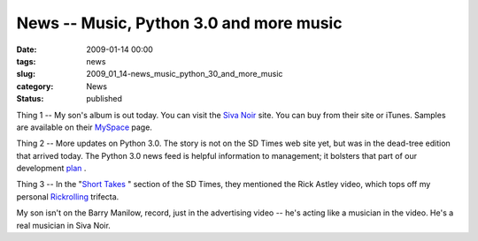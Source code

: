 News -- Music, Python 3.0 and more music
========================================

:date: 2009-01-14 00:00
:tags: news
:slug: 2009_01_14-news_music_python_30_and_more_music
:category: News
:status: published







Thing 1 -- My son's album is out today.  You can visit the `Siva Noir <http://sivanoir.com/>`_  site.  You can buy from their site or iTunes.  Samples are available on their `MySpace <http://www.myspace.com/sivanoir>`_  page.



Thing 2 -- More updates on Python 3.0.  The story is not on the SD Times web site yet, but was in the dead-tree edition that arrived today.  The Python 3.0 news feed is helpful information to management; it bolsters that part of our development `plan <{filename}/blog/2008/11/2008_11_08-python_30.rst>`_ .



Thing 3 -- In the "`Short Takes <http://www.sdtimes.com/link/33149>`_ " section of the SD Times, they mentioned the Rick Astley video, which tops off my personal `Rickrolling <{filename}/blog/2008/11/2008_11_29-rickrolling_trifecta.rst>`_  trifecta.



My son isn't on the Barry Manilow, record, just in the advertising video -- he's acting like a musician in the video.  He's a real musician in Siva Noir.






